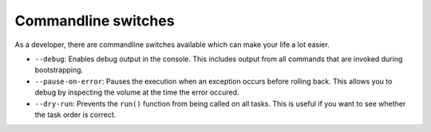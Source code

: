 
Commandline switches
====================
As a developer, there are commandline switches available which can
make your life a lot easier.

+ ``--debug``: Enables debug output in the console. This includes output
  from all commands that are invoked during bootstrapping.
+ ``--pause-on-error``: Pauses the execution when an exception occurs
  before rolling back. This allows you to debug by inspecting the volume
  at the time the error occured.
+ ``--dry-run``: Prevents the ``run()`` function from being called on all
  tasks. This is useful if you want to see whether the task order is
  correct.
